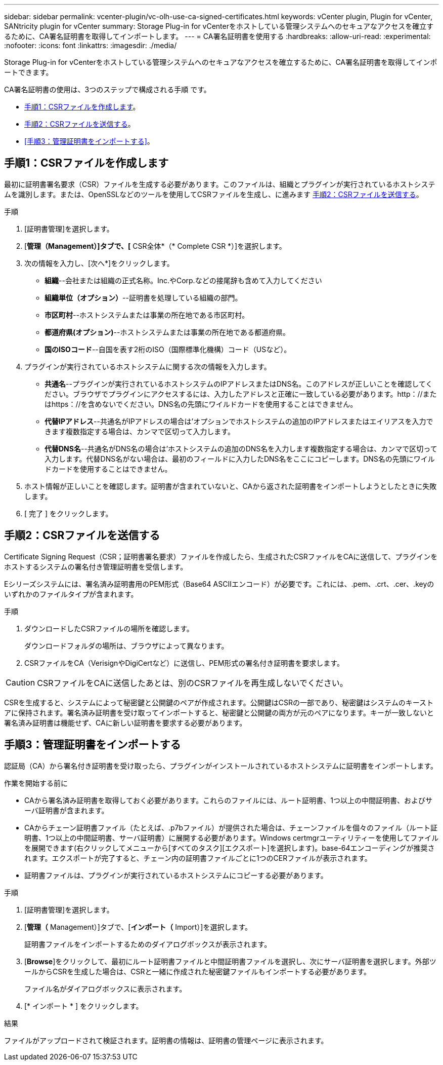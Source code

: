 ---
sidebar: sidebar 
permalink: vcenter-plugin/vc-olh-use-ca-signed-certificates.html 
keywords: vCenter plugin, Plugin for vCenter, SANtricity plugin for vCenter 
summary: Storage Plug-in for vCenterをホストしている管理システムへのセキュアなアクセスを確立するために、CA署名証明書を取得してインポートします。 
---
= CA署名証明書を使用する
:hardbreaks:
:allow-uri-read: 
:experimental: 
:nofooter: 
:icons: font
:linkattrs: 
:imagesdir: ./media/


[role="lead"]
Storage Plug-in for vCenterをホストしている管理システムへのセキュアなアクセスを確立するために、CA署名証明書を取得してインポートできます。

CA署名証明書の使用は、3つのステップで構成される手順 です。

* <<手順1：CSRファイルを作成します>>。
* <<手順2：CSRファイルを送信する>>。
* <<手順3：管理証明書をインポートする>>。




== 手順1：CSRファイルを作成します

最初に証明書署名要求（CSR）ファイルを生成する必要があります。このファイルは、組織とプラグインが実行されているホストシステムを識別します。または、OpenSSLなどのツールを使用してCSRファイルを生成し、に進みます <<手順2：CSRファイルを送信する>>。

.手順
. [証明書管理]を選択します。
. [*管理（Management）]タブで、[* CSR全体*（* Complete CSR *）]を選択します。
. 次の情報を入力し、[次へ*]をクリックします。
+
** *組織*--会社または組織の正式名称。Inc.やCorp.などの接尾辞も含めて入力してください
** *組織単位（オプション）*--証明書を処理している組織の部門。
** *市区町村*--ホストシステムまたは事業の所在地である市区町村。
** *都道府県(オプション)*--ホストシステムまたは事業の所在地である都道府県。
** *国のISOコード*--自国を表す2桁のISO（国際標準化機構）コード（USなど）。


. プラグインが実行されているホストシステムに関する次の情報を入力します。
+
** *共通名*--プラグインが実行されているホストシステムのIPアドレスまたはDNS名。このアドレスが正しいことを確認してください。ブラウザでプラグインにアクセスするには、入力したアドレスと正確に一致している必要があります。http：//またはhttps：//を含めないでください。DNS名の先頭にワイルドカードを使用することはできません。
** *代替IPアドレス*--共通名がIPアドレスの場合は'オプションでホストシステムの追加のIPアドレスまたはエイリアスを入力できます複数指定する場合は、カンマで区切って入力します。
** *代替DNS名*--共通名がDNS名の場合は'ホストシステムの追加のDNS名を入力します複数指定する場合は、カンマで区切って入力します。代替DNS名がない場合は、最初のフィールドに入力したDNS名をここにコピーします。DNS名の先頭にワイルドカードを使用することはできません。


. ホスト情報が正しいことを確認します。証明書が含まれていないと、CAから返された証明書をインポートしようとしたときに失敗します。
. [ 完了 ] をクリックします。




== 手順2：CSRファイルを送信する

Certificate Signing Request（CSR；証明書署名要求）ファイルを作成したら、生成されたCSRファイルをCAに送信して、プラグインをホストするシステムの署名付き管理証明書を受信します。

Eシリーズシステムには、署名済み証明書用のPEM形式（Base64 ASCIIエンコード）が必要です。これには、.pem、.crt、.cer、.keyのいずれかのファイルタイプが含まれます。

.手順
. ダウンロードしたCSRファイルの場所を確認します。
+
ダウンロードフォルダの場所は、ブラウザによって異なります。

. CSRファイルをCA（VerisignやDigiCertなど）に送信し、PEM形式の署名付き証明書を要求します。



CAUTION: CSRファイルをCAに送信したあとは、別のCSRファイルを再生成しないでください。

CSRを生成すると、システムによって秘密鍵と公開鍵のペアが作成されます。公開鍵はCSRの一部であり、秘密鍵はシステムのキーストアに保持されます。署名済み証明書を受け取ってインポートすると、秘密鍵と公開鍵の両方が元のペアになります。キーが一致しないと署名済み証明書は機能せず、CAに新しい証明書を要求する必要があります。



== 手順3：管理証明書をインポートする

認証局（CA）から署名付き証明書を受け取ったら、プラグインがインストールされているホストシステムに証明書をインポートします。

.作業を開始する前に
* CAから署名済み証明書を取得しておく必要があります。これらのファイルには、ルート証明書、1つ以上の中間証明書、およびサーバ証明書が含まれます。
* CAからチェーン証明書ファイル（たとえば、.p7bファイル）が提供された場合は、チェーンファイルを個々のファイル（ルート証明書、1つ以上の中間証明書、サーバ証明書）に展開する必要があります。Windows certmgrユーティリティーを使用してファイルを展開できます(右クリックしてメニューから[すべてのタスク][エクスポート]を選択します)。base-64エンコーディングが推奨されます。エクスポートが完了すると、チェーン内の証明書ファイルごとに1つのCERファイルが表示されます。
* 証明書ファイルは、プラグインが実行されているホストシステムにコピーする必要があります。


.手順
. [証明書管理]を選択します。
. [*管理（* Management）]タブで、[*インポート（* Import）]を選択します。
+
証明書ファイルをインポートするためのダイアログボックスが表示されます。

. [*Browse*]をクリックして、最初にルート証明書ファイルと中間証明書ファイルを選択し、次にサーバ証明書を選択します。外部ツールからCSRを生成した場合は、CSRと一緒に作成された秘密鍵ファイルもインポートする必要があります。
+
ファイル名がダイアログボックスに表示されます。

. [* インポート * ] をクリックします。


.結果
ファイルがアップロードされて検証されます。証明書の情報は、証明書の管理ページに表示されます。
